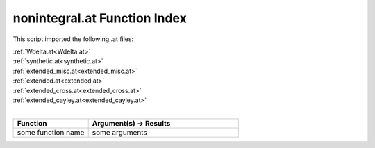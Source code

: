 .. _nonintegral.at:

nonintegral.at Function Index
=======================================================

This script imported the following .at files:

| :ref:`Wdelta.at<Wdelta.at>`
| :ref:`synthetic.at<synthetic.at>`
| :ref:`extended_misc.at<extended_misc.at>`
| :ref:`extended.at<extended.at>`
| :ref:`extended_cross.at<extended_cross.at>`
| :ref:`extended_cayley.at<extended_cayley.at>`
|

.. list-table::
   :widths: 10 20
   :header-rows: 1

   * - Function
     - Argument(s) -> Results
   * - some function name
     - some arguments
